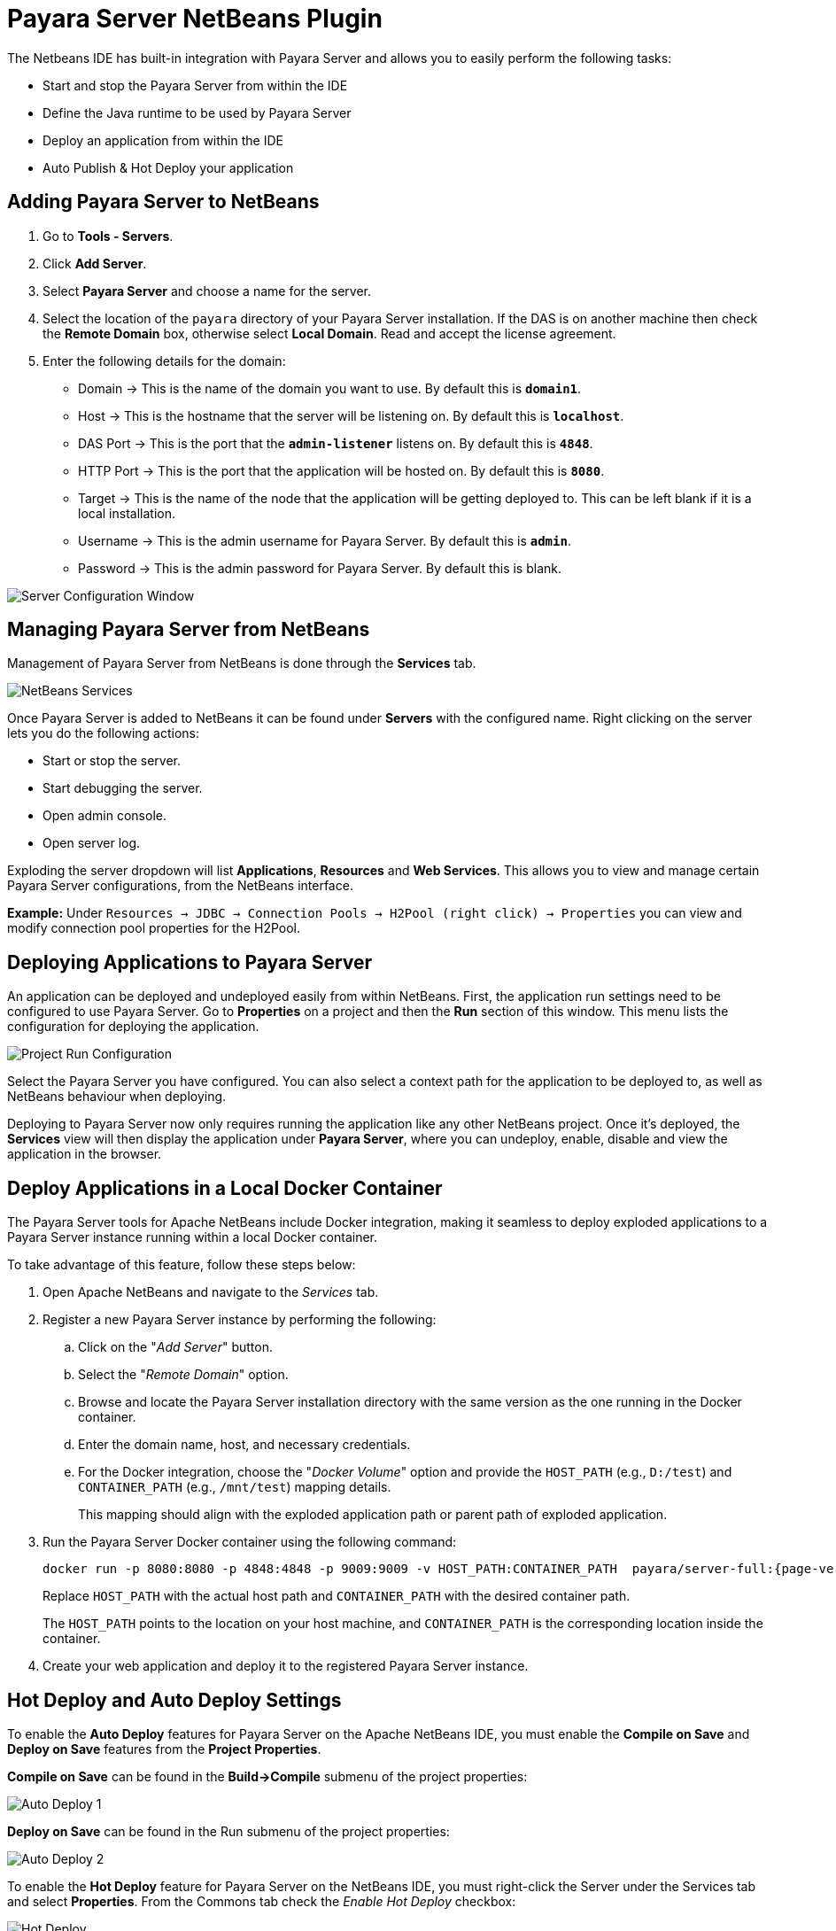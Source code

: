 = Payara Server NetBeans Plugin
:ordinal: 1

The Netbeans IDE has built-in integration with Payara Server and allows you to easily perform the following tasks:

- Start and stop the Payara Server from within the IDE
- Define the Java runtime to be used by Payara Server
- Deploy an application from within the IDE
- Auto Publish & Hot Deploy your application

[[adding-payara-server-netbeans]]
== Adding Payara Server to NetBeans

. Go to *Tools - Servers*.
. Click *Add Server*.
. Select *Payara Server* and choose a name for the server.
. Select the location of the `payara` directory of your Payara Server installation. If the DAS is on another machine then check the *Remote Domain* box, otherwise select *Local Domain*. Read and accept the license agreement.
. Enter the following details for the domain:
* Domain -> This is the name of the domain you want to use. By default this is `*domain1*`.
* Host -> This is the hostname that the server will be listening on. By default this is `*localhost*`.
* DAS Port -> This is the port that the `*admin-listener*` listens on. By default this is `*4848*`.
* HTTP Port -> This is the port that the application will be hosted on. By default this is `*8080*`.
* Target -> This is the name of the node that the application will be getting deployed to. This can be left blank if it is a local installation.
* Username -> This is the admin username for Payara Server. By default this is `*admin*`.
* Password -> This is the admin password for Payara Server. By default this is blank.

image::netbeans-plugin/payara-server/netbeans-plugin-configure-server.png[Server Configuration Window]

[[managing-payara-server-netbeans]]
== Managing Payara Server from NetBeans

Management of Payara Server from NetBeans is done through the *Services* tab.

image::netbeans-plugin/payara-server/netbeans-services.png[NetBeans Services]

Once Payara Server is added to NetBeans it can be found under *Servers* with the configured name. Right clicking on the server lets you do the following actions:

* Start or stop the server.
* Start debugging the server.
* Open admin console.
* Open server log.

Exploding the server dropdown will list *Applications*, *Resources* and *Web Services*. This allows you to view and manage certain Payara Server configurations, from the NetBeans interface.

*Example:* Under `Resources -> JDBC -> Connection Pools -> H2Pool (right click) -> Properties` you can view and modify connection pool properties for the H2Pool.

[[deploying-application-payara-netbeans]]
== Deploying Applications to Payara Server

An application can be deployed and undeployed easily from within NetBeans. First, the application run settings need to be configured to use Payara Server. Go to *Properties* on a project and then the *Run* section of this window. This menu lists the configuration for deploying the application.

image::netbeans-plugin/payara-server/netbeans-project-run-configuration.png[Project Run Configuration]

Select the Payara Server you have configured. You can also select a context path for the application to be deployed to, as well as NetBeans behaviour when deploying.

Deploying to Payara Server now only requires running the application like any other NetBeans project. Once it's deployed, the *Services* view will then display the application under *Payara Server*, where you can undeploy, enable, disable and view the application in the browser.

[[deploy-to-docker-container]]
== Deploy Applications in a Local Docker Container

The Payara Server tools for Apache NetBeans include Docker integration, making it seamless to deploy exploded applications to a Payara Server instance running within a local Docker container.

To take advantage of this feature, follow these steps below:

. Open Apache NetBeans and navigate to the _Services_ tab.
. Register a new Payara Server instance by performing the following:
.. Click on the "_Add Server_" button.
.. Select the "_Remote Domain_" option.
.. Browse and locate the Payara Server installation directory with the same version as the one running in the Docker container.
.. Enter the domain name, host, and necessary credentials.
.. For the Docker integration, choose the "_Docker Volume_" option and provide the `HOST_PATH` (e.g., `D:/test`) and `CONTAINER_PATH` (e.g., `/mnt/test`) mapping details.
+
This mapping should align with the exploded application path or parent path of exploded application.

. Run the Payara Server Docker container using the following command:
+
[source, shell]
----
docker run -p 8080:8080 -p 4848:4848 -p 9009:9009 -v HOST_PATH:CONTAINER_PATH  payara/server-full:{page-version}
----
+
Replace `HOST_PATH` with the actual host path and `CONTAINER_PATH` with the desired container path.
+
The `HOST_PATH` points to the location on your host machine, and `CONTAINER_PATH` is the corresponding location inside the container.

. Create your web application and deploy it to the registered Payara Server instance.

[[hot-deploy-and-auto-deploy-settings]]
== Hot Deploy and Auto Deploy Settings

To enable the *Auto Deploy* features for Payara Server on the Apache NetBeans IDE, you must enable the *Compile on Save* and *Deploy on Save* features from the *Project Properties*.

*Compile on Save* can be found in the *Build->Compile* submenu of the project properties:

image::hot-auto-deploy/netbeans-autodeploy-1.png[Auto Deploy 1]

*Deploy on Save* can be found in the Run submenu of the project properties:

image::hot-auto-deploy/netbeans-autodeploy-2.png[Auto Deploy 2]

To enable the *Hot Deploy* feature for Payara Server on the NetBeans IDE, you must right-click the Server under the Services tab and select *Properties*. From the Commons tab check the _Enable Hot Deploy_ checkbox:

image::hot-auto-deploy/netbeans-hotdeploy.png[Hot Deploy]

[[see-also]]
== See Also
xref:Technical Documentation/Ecosystem/IDE Integration/Hot Deploy and Auto Deploy.adoc[Hot Deploy and Auto Deploy]
